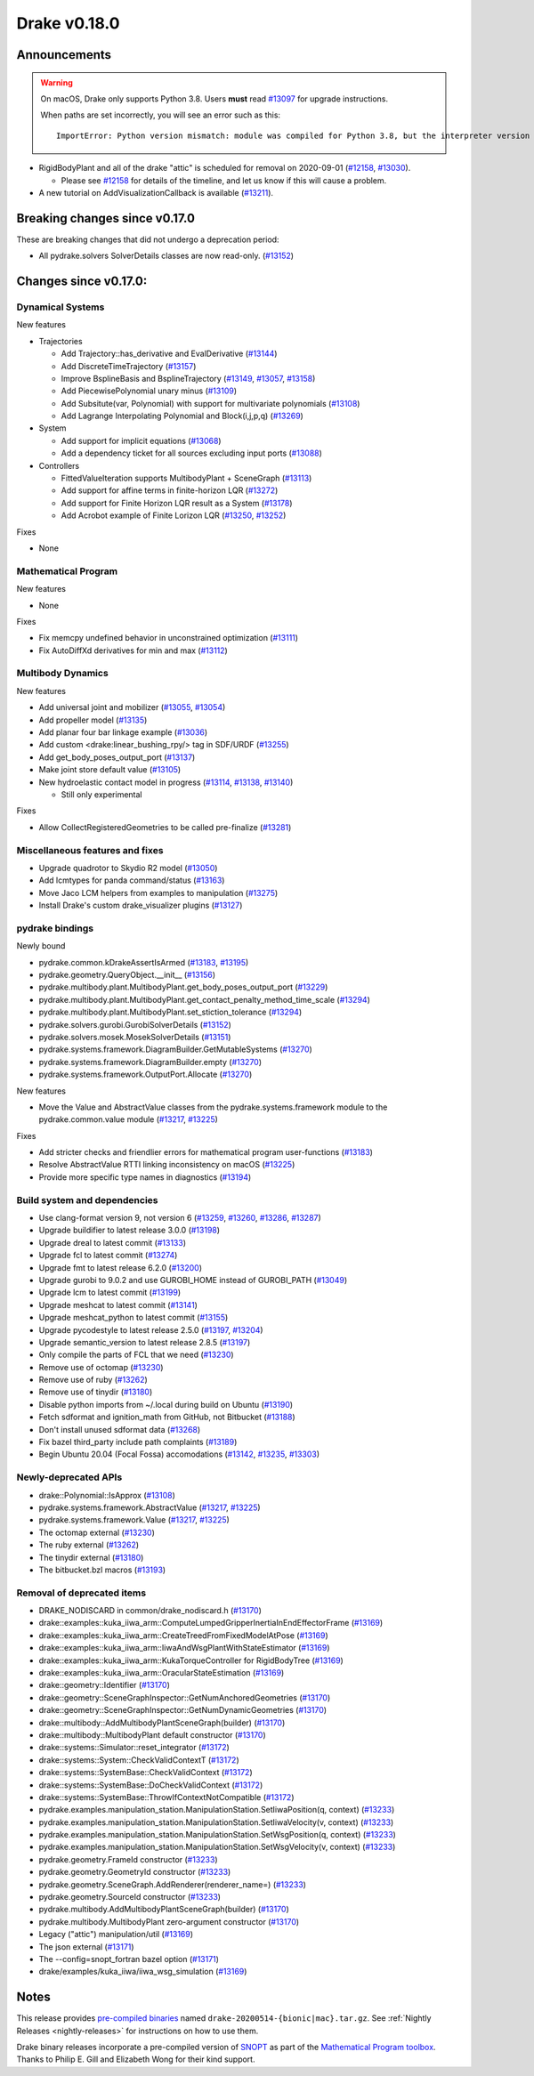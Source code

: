 *************
Drake v0.18.0
*************

Announcements
-------------

.. warning::

  On macOS, Drake only supports Python 3.8.  Users **must** read `#13097`_ for
  upgrade instructions.

  When paths are set incorrectly, you will see an error such as this::

      ImportError: Python version mismatch: module was compiled for Python 3.8, but the interpreter version is incompatible: 3.7.7

* RigidBodyPlant and all of the drake "attic" is scheduled for removal on
  2020-09-01 (`#12158`_, `#13030`_).

  * Please see `#12158`_ for details of the timeline, and let us know if this
    will cause a problem.

* A new tutorial on AddVisualizationCallback is available (`#13211`_).

Breaking changes since v0.17.0
------------------------------

These are breaking changes that did not undergo a deprecation period:

* All pydrake.solvers SolverDetails classes are now read-only. (`#13152`_)

Changes since v0.17.0:
----------------------

Dynamical Systems
~~~~~~~~~~~~~~~~~

New features

* Trajectories

  * Add Trajectory::has_derivative and EvalDerivative (`#13144`_)
  * Add DiscreteTimeTrajectory (`#13157`_)
  * Improve BsplineBasis and BsplineTrajectory (`#13149`_, `#13057`_, `#13158`_)
  * Add PiecewisePolynomial unary minus (`#13109`_)
  * Add Subsitute(var, Polynomial) with support for multivariate polynomials (`#13108`_)
  * Add Lagrange Interpolating Polynomial and Block(i,j,p,q) (`#13269`_)

* System

  * Add support for implicit equations (`#13068`_)
  * Add a dependency ticket for all sources excluding input ports (`#13088`_)

* Controllers

  * FittedValueIteration supports MultibodyPlant + SceneGraph (`#13113`_)
  * Add support for affine terms in finite-horizon LQR (`#13272`_)
  * Add support for Finite Horizon LQR result as a System (`#13178`_)
  * Add Acrobot example of Finite Lorizon LQR (`#13250`_, `#13252`_)

Fixes

* None

Mathematical Program
~~~~~~~~~~~~~~~~~~~~

New features

* None

Fixes

* Fix memcpy undefined behavior in unconstrained optimization (`#13111`_)
* Fix AutoDiffXd derivatives for min and max (`#13112`_)

Multibody Dynamics
~~~~~~~~~~~~~~~~~~

New features

* Add universal joint and mobilizer (`#13055`_, `#13054`_)
* Add propeller model (`#13135`_)
* Add planar four bar linkage example (`#13036`_)
* Add custom <drake:linear_bushing_rpy/> tag in SDF/URDF (`#13255`_)
* Add get_body_poses_output_port (`#13137`_)
* Make joint store default value (`#13105`_)

* New hydroelastic contact model in progress (`#13114`_, `#13138`_, `#13140`_)

  * Still only experimental

Fixes

* Allow CollectRegisteredGeometries to be called pre-finalize (`#13281`_)

Miscellaneous features and fixes
~~~~~~~~~~~~~~~~~~~~~~~~~~~~~~~~

* Upgrade quadrotor to Skydio R2 model (`#13050`_)
* Add lcmtypes for panda command/status (`#13163`_)
* Move Jaco LCM helpers from examples to manipulation (`#13275`_)
* Install Drake's custom drake_visualizer plugins (`#13127`_)

pydrake bindings
~~~~~~~~~~~~~~~~

Newly bound

* pydrake.common.kDrakeAssertIsArmed (`#13183`_, `#13195`_)
* pydrake.geometry.QueryObject.__init__ (`#13156`_)
* pydrake.multibody.plant.MultibodyPlant.get_body_poses_output_port (`#13229`_)
* pydrake.multibody.plant.MultibodyPlant.get_contact_penalty_method_time_scale (`#13294`_)
* pydrake.multibody.plant.MultibodyPlant.set_stiction_tolerance (`#13294`_)
* pydrake.solvers.gurobi.GurobiSolverDetails (`#13152`_)
* pydrake.solvers.mosek.MosekSolverDetails (`#13151`_)
* pydrake.systems.framework.DiagramBuilder.GetMutableSystems (`#13270`_)
* pydrake.systems.framework.DiagramBuilder.empty (`#13270`_)
* pydrake.systems.framework.OutputPort.Allocate (`#13270`_)

New features

* Move the Value and AbstractValue classes from the pydrake.systems.framework module to the pydrake.common.value module (`#13217`_, `#13225`_)

Fixes

* Add stricter checks and friendlier errors for mathematical program user-functions (`#13183`_)
* Resolve AbstractValue RTTI linking inconsistency on macOS (`#13225`_)
* Provide more specific type names in diagnostics (`#13194`_)

Build system and dependencies
~~~~~~~~~~~~~~~~~~~~~~~~~~~~~

* Use clang-format version 9, not version 6 (`#13259`_, `#13260`_, `#13286`_, `#13287`_)
* Upgrade buildifier to latest release 3.0.0 (`#13198`_)
* Upgrade dreal to latest commit (`#13133`_)
* Upgrade fcl to latest commit (`#13274`_)
* Upgrade fmt to latest release 6.2.0 (`#13200`_)
* Upgrade gurobi to 9.0.2 and use GUROBI_HOME instead of GUROBI_PATH (`#13049`_)
* Upgrade lcm to latest commit (`#13199`_)
* Upgrade meshcat to latest commit (`#13141`_)
* Upgrade meshcat_python to latest commit (`#13155`_)
* Upgrade pycodestyle to latest release 2.5.0 (`#13197`_, `#13204`_)
* Upgrade semantic_version to latest release 2.8.5 (`#13197`_)
* Only compile the parts of FCL that we need (`#13230`_)
* Remove use of octomap (`#13230`_)
* Remove use of ruby (`#13262`_)
* Remove use of tinydir (`#13180`_) 
* Disable python imports from ~/.local during build on Ubuntu (`#13190`_)
* Fetch sdformat and ignition_math from GitHub, not Bitbucket (`#13188`_)
* Don't install unused sdformat data (`#13268`_)
* Fix bazel third_party include path complaints (`#13189`_)
* Begin Ubuntu 20.04 (Focal Fossa) accomodations (`#13142`_, `#13235`_, `#13303`_)

Newly-deprecated APIs
~~~~~~~~~~~~~~~~~~~~~

* drake::Polynomial::IsApprox (`#13108`_)
* pydrake.systems.framework.AbstractValue (`#13217`_, `#13225`_)
* pydrake.systems.framework.Value (`#13217`_, `#13225`_)
* The octomap external (`#13230`_)
* The ruby external (`#13262`_)
* The tinydir external (`#13180`_)
* The bitbucket.bzl macros (`#13193`_)

Removal of deprecated items
~~~~~~~~~~~~~~~~~~~~~~~~~~~

* DRAKE_NODISCARD in common/drake_nodiscard.h (`#13170`_)
* drake::examples::kuka_iiwa_arm::ComputeLumpedGripperInertiaInEndEffectorFrame (`#13169`_)
* drake::examples::kuka_iiwa_arm::CreateTreedFromFixedModelAtPose (`#13169`_)
* drake::examples::kuka_iiwa_arm::IiwaAndWsgPlantWithStateEstimator (`#13169`_)
* drake::examples::kuka_iiwa_arm::KukaTorqueController for RigidBodyTree (`#13169`_)
* drake::examples::kuka_iiwa_arm::OracularStateEstimation (`#13169`_)
* drake::geometry::Identifier (`#13170`_)
* drake::geometry::SceneGraphInspector::GetNumAnchoredGeometries (`#13170`_)
* drake::geometry::SceneGraphInspector::GetNumDynamicGeometries (`#13170`_)
* drake::multibody::AddMultibodyPlantSceneGraph(builder) (`#13170`_)
* drake::multibody::MultibodyPlant default constructor (`#13170`_)
* drake::systems::Simulator::reset_integrator (`#13172`_)
* drake::systems::System::CheckValidContextT (`#13172`_)
* drake::systems::SystemBase::CheckValidContext (`#13172`_)
* drake::systems::SystemBase::DoCheckValidContext (`#13172`_)
* drake::systems::SystemBase::ThrowIfContextNotCompatible (`#13172`_)
* pydrake.examples.manipulation_station.ManipulationStation.SetIiwaPosition(q, context) (`#13233`_)
* pydrake.examples.manipulation_station.ManipulationStation.SetIiwaVelocity(v, context) (`#13233`_)
* pydrake.examples.manipulation_station.ManipulationStation.SetWsgPosition(q, context) (`#13233`_)
* pydrake.examples.manipulation_station.ManipulationStation.SetWsgVelocity(v, context) (`#13233`_)
* pydrake.geometry.FrameId constructor (`#13233`_)
* pydrake.geometry.GeometryId constructor (`#13233`_)
* pydrake.geometry.SceneGraph.AddRenderer(renderer_name=) (`#13233`_)
* pydrake.geometry.SourceId constructor (`#13233`_)
* pydrake.multibody.AddMultibodyPlantSceneGraph(builder) (`#13170`_)
* pydrake.multibody.MultibodyPlant zero-argument constructor (`#13170`_)
* Legacy ("attic") manipulation/util (`#13169`_)
* The json external (`#13171`_)
* The --config=snopt_fortran bazel option (`#13171`_)
* drake/examples/kuka_iiwa/iiwa_wsg_simulation (`#13169`_)

Notes
-----

This release provides `pre-compiled binaries
<https://github.com/RobotLocomotion/drake/releases/tag/v0.18.0>`__ named
``drake-20200514-{bionic|mac}.tar.gz``. See :ref:`Nightly Releases
<nightly-releases>` for instructions on how to use them.

Drake binary releases incorporate a pre-compiled version of `SNOPT
<https://ccom.ucsd.edu/~optimizers/solvers/snopt/>`__ as part of the
`Mathematical Program toolbox
<https://drake.mit.edu/doxygen_cxx/group__solvers.html>`__. Thanks to
Philip E. Gill and Elizabeth Wong for their kind support.

.. _#12158: https://github.com/RobotLocomotion/drake/pull/12158
.. _#13030: https://github.com/RobotLocomotion/drake/pull/13030
.. _#13036: https://github.com/RobotLocomotion/drake/pull/13036
.. _#13049: https://github.com/RobotLocomotion/drake/pull/13049
.. _#13050: https://github.com/RobotLocomotion/drake/pull/13050
.. _#13054: https://github.com/RobotLocomotion/drake/pull/13054
.. _#13055: https://github.com/RobotLocomotion/drake/pull/13055
.. _#13057: https://github.com/RobotLocomotion/drake/pull/13057
.. _#13068: https://github.com/RobotLocomotion/drake/pull/13068
.. _#13088: https://github.com/RobotLocomotion/drake/pull/13088
.. _#13097: https://github.com/RobotLocomotion/drake/pull/13097
.. _#13105: https://github.com/RobotLocomotion/drake/pull/13105
.. _#13108: https://github.com/RobotLocomotion/drake/pull/13108
.. _#13109: https://github.com/RobotLocomotion/drake/pull/13109
.. _#13111: https://github.com/RobotLocomotion/drake/pull/13111
.. _#13112: https://github.com/RobotLocomotion/drake/pull/13112
.. _#13113: https://github.com/RobotLocomotion/drake/pull/13113
.. _#13114: https://github.com/RobotLocomotion/drake/pull/13114
.. _#13127: https://github.com/RobotLocomotion/drake/pull/13127
.. _#13133: https://github.com/RobotLocomotion/drake/pull/13133
.. _#13135: https://github.com/RobotLocomotion/drake/pull/13135
.. _#13137: https://github.com/RobotLocomotion/drake/pull/13137
.. _#13138: https://github.com/RobotLocomotion/drake/pull/13138
.. _#13140: https://github.com/RobotLocomotion/drake/pull/13140
.. _#13141: https://github.com/RobotLocomotion/drake/pull/13141
.. _#13142: https://github.com/RobotLocomotion/drake/pull/13142
.. _#13144: https://github.com/RobotLocomotion/drake/pull/13144
.. _#13149: https://github.com/RobotLocomotion/drake/pull/13149
.. _#13151: https://github.com/RobotLocomotion/drake/pull/13151
.. _#13152: https://github.com/RobotLocomotion/drake/pull/13152
.. _#13155: https://github.com/RobotLocomotion/drake/pull/13155
.. _#13156: https://github.com/RobotLocomotion/drake/pull/13156
.. _#13157: https://github.com/RobotLocomotion/drake/pull/13157
.. _#13158: https://github.com/RobotLocomotion/drake/pull/13158
.. _#13163: https://github.com/RobotLocomotion/drake/pull/13163
.. _#13169: https://github.com/RobotLocomotion/drake/pull/13169
.. _#13170: https://github.com/RobotLocomotion/drake/pull/13170
.. _#13171: https://github.com/RobotLocomotion/drake/pull/13171
.. _#13172: https://github.com/RobotLocomotion/drake/pull/13172
.. _#13178: https://github.com/RobotLocomotion/drake/pull/13178
.. _#13180: https://github.com/RobotLocomotion/drake/pull/13180
.. _#13183: https://github.com/RobotLocomotion/drake/pull/13183
.. _#13188: https://github.com/RobotLocomotion/drake/pull/13188
.. _#13189: https://github.com/RobotLocomotion/drake/pull/13189
.. _#13190: https://github.com/RobotLocomotion/drake/pull/13190
.. _#13193: https://github.com/RobotLocomotion/drake/pull/13193
.. _#13194: https://github.com/RobotLocomotion/drake/pull/13194
.. _#13195: https://github.com/RobotLocomotion/drake/pull/13195
.. _#13197: https://github.com/RobotLocomotion/drake/pull/13197
.. _#13198: https://github.com/RobotLocomotion/drake/pull/13198
.. _#13199: https://github.com/RobotLocomotion/drake/pull/13199
.. _#13200: https://github.com/RobotLocomotion/drake/pull/13200
.. _#13204: https://github.com/RobotLocomotion/drake/pull/13204
.. _#13211: https://github.com/RobotLocomotion/drake/pull/13211
.. _#13217: https://github.com/RobotLocomotion/drake/pull/13217
.. _#13225: https://github.com/RobotLocomotion/drake/pull/13225
.. _#13229: https://github.com/RobotLocomotion/drake/pull/13229
.. _#13230: https://github.com/RobotLocomotion/drake/pull/13230
.. _#13233: https://github.com/RobotLocomotion/drake/pull/13233
.. _#13235: https://github.com/RobotLocomotion/drake/pull/13235
.. _#13250: https://github.com/RobotLocomotion/drake/pull/13250
.. _#13252: https://github.com/RobotLocomotion/drake/pull/13252
.. _#13255: https://github.com/RobotLocomotion/drake/pull/13255
.. _#13259: https://github.com/RobotLocomotion/drake/pull/13259
.. _#13260: https://github.com/RobotLocomotion/drake/pull/13260
.. _#13262: https://github.com/RobotLocomotion/drake/pull/13262
.. _#13268: https://github.com/RobotLocomotion/drake/pull/13268
.. _#13269: https://github.com/RobotLocomotion/drake/pull/13269
.. _#13270: https://github.com/RobotLocomotion/drake/pull/13270
.. _#13272: https://github.com/RobotLocomotion/drake/pull/13272
.. _#13274: https://github.com/RobotLocomotion/drake/pull/13274
.. _#13275: https://github.com/RobotLocomotion/drake/pull/13275
.. _#13281: https://github.com/RobotLocomotion/drake/pull/13281
.. _#13286: https://github.com/RobotLocomotion/drake/pull/13286
.. _#13287: https://github.com/RobotLocomotion/drake/pull/13287
.. _#13294: https://github.com/RobotLocomotion/drake/pull/13294
.. _#13303: https://github.com/RobotLocomotion/drake/pull/13303

..
  Current oldest_commit 77a7b9437331f1540666b9089395b53da403e4fa (inclusive).
  Current newest_commit 3e70123bd8cfbeebba57aa513531383d5e52d1cb (inclusive).
